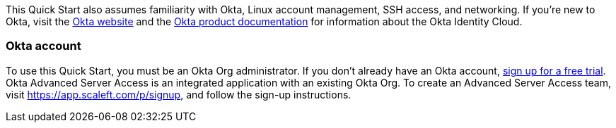 // Replace the content in <>
// Describe or link to specific knowledge requirements; for example: “familiarity with basic concepts in the areas of networking, database operations, and data encryption” or “familiarity with <software>.”

This Quick Start also assumes familiarity with Okta, Linux account management, SSH access, and networking. If you’re new to Okta, visit the https://www.okta.com/[Okta website^] and the https://help.okta.com/en/prod/Content/index.htm[Okta product documentation^] for information about the Okta Identity Cloud.

=== Okta account

To use this Quick Start, you must be an Okta Org administrator. If you don’t already have an Okta account, https://www.okta.com/free-trial[sign up for a free trial^]. Okta Advanced Server Access is an integrated application with an existing Okta Org. To create an Advanced Server Access team, visit https://app.scaleft.com/p/signup, and follow the sign-up instructions.